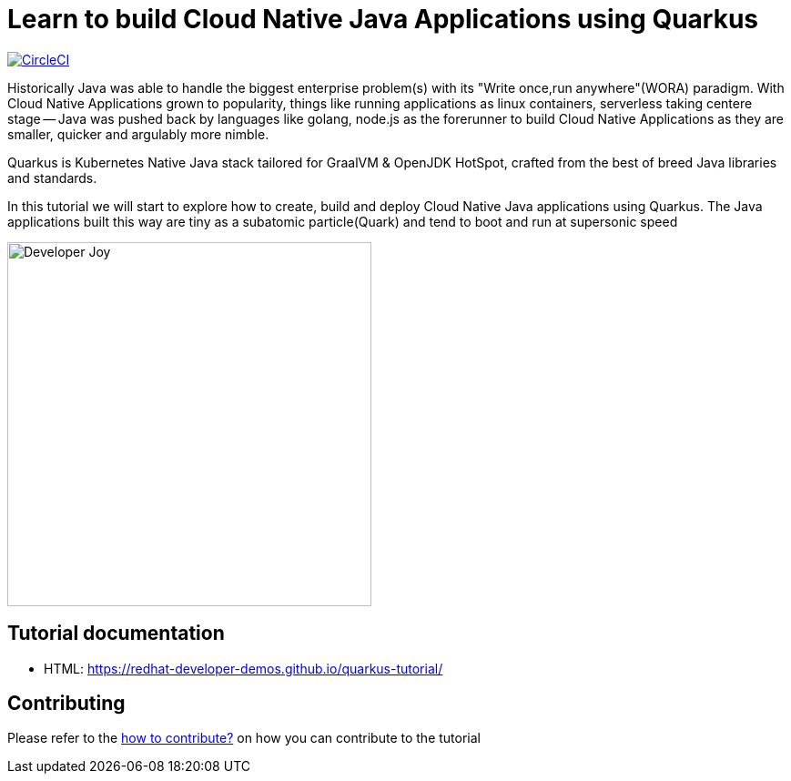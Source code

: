 = Learn to build Cloud Native Java Applications using Quarkus

image:https://circleci.com/gh/redhat-developer-demos/quarkus-tutorial.svg?style=svg["CircleCI", link="https://circleci.com/gh/redhat-developer-demos/quarkus-tutorial"]

Historically Java was able to handle the biggest enterprise problem(s) with its "Write once,run anywhere"(WORA) paradigm. With Cloud Native Applications grown to popularity, things like running applications as linux containers, serverless taking centere stage -- Java was pushed back by languages like golang, node.js as the forerunner to build Cloud Native Applications as they are smaller, quicker and argulably more nimble.

Quarkus is Kubernetes Native Java stack tailored for GraalVM & OpenJDK HotSpot, crafted from the best of breed Java libraries and standards.

In this tutorial we will start to explore how to create, build and deploy Cloud Native Java applications using Quarkus. The Java applications built this way are tiny as a subatomic particle(Quark) and tend to boot and run at supersonic speed

image::./documentation/modules/ROOT/assets/images/Developer_Joy.png[Developer Joy,400,400,align="center"]

== Tutorial documentation

* HTML: https://redhat-developer-demos.github.io/quarkus-tutorial/

== Contributing

Please refer to the link:./CONTRIBUTING.adoc[how to contribute?] on how you can contribute to the tutorial